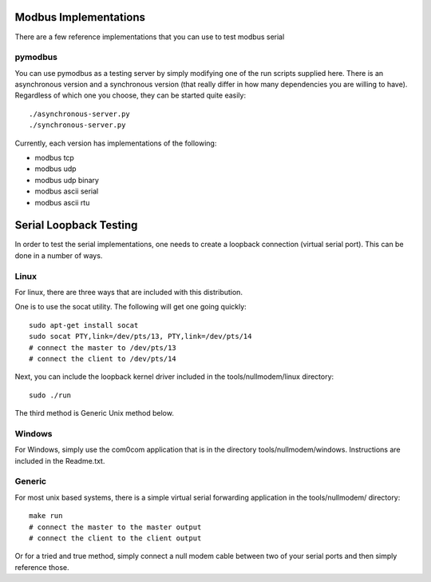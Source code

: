 ============================================================
Modbus Implementations
============================================================

There are a few reference implementations that you can use
to test modbus serial

------------------------------------------------------------
pymodbus
------------------------------------------------------------

You can use pymodbus as a testing server by simply modifying
one of the run scripts supplied here. There is an
asynchronous version and a synchronous version (that really
differ in how many dependencies you are willing to have).
Regardless of which one you choose, they can be started
quite easily::

    ./asynchronous-server.py
    ./synchronous-server.py

Currently, each version has implementations of the following:

- modbus tcp
- modbus udp
- modbus udp binary
- modbus ascii serial
- modbus ascii rtu

============================================================
Serial Loopback Testing
============================================================

In order to test the serial implementations, one needs to
create a loopback connection (virtual serial port). This can
be done in a number of ways.

------------------------------------------------------------
Linux
------------------------------------------------------------

For linux, there are three ways that are included with this
distribution.

One is to use the socat utility. The following will get one
going quickly::

    sudo apt-get install socat
    sudo socat PTY,link=/dev/pts/13, PTY,link=/dev/pts/14
    # connect the master to /dev/pts/13
    # connect the client to /dev/pts/14

Next, you can include the loopback kernel driver included in
the tools/nullmodem/linux directory::

    sudo ./run

The third method is Generic Unix method below.

------------------------------------------------------------
Windows
------------------------------------------------------------

For Windows, simply use the com0com application that is in
the directory tools/nullmodem/windows. Instructions are
included in the Readme.txt.

------------------------------------------------------------
Generic
------------------------------------------------------------

For most unix based systems, there is a simple virtual serial
forwarding application in the tools/nullmodem/ directory::

    make run
    # connect the master to the master output
    # connect the client to the client output

Or for a tried and true method, simply connect a null modem
cable between two of your serial ports and then simply reference
those.
